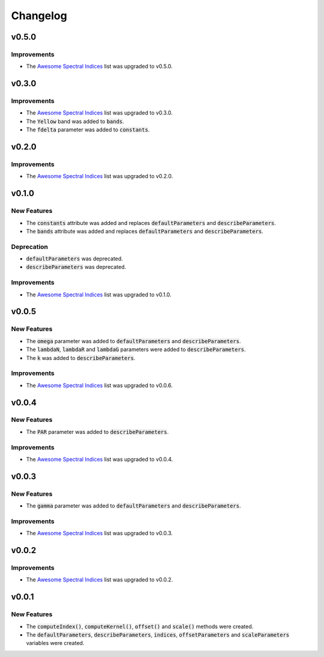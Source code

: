 Changelog
============

v0.5.0
------ 

Improvements
~~~~~~~~~~~~

- The `Awesome Spectral Indices <https://github.com/awesome-spectral-indices/awesome-spectral-indices>`_ list was upgraded to v0.5.0.

v0.3.0
------ 

Improvements
~~~~~~~~~~~~

- The `Awesome Spectral Indices <https://github.com/awesome-spectral-indices/awesome-spectral-indices>`_ list was upgraded to v0.3.0.
- The :code:`Yellow` band was added to :code:`bands`.
- The :code:`fdelta` parameter was added to :code:`constants`.

v0.2.0
------ 

Improvements
~~~~~~~~~~~~

- The `Awesome Spectral Indices <https://github.com/awesome-spectral-indices/awesome-spectral-indices>`_ list was upgraded to v0.2.0.

v0.1.0
------ 

New Features
~~~~~~~~~~~~

- The :code:`constants` attribute was added and replaces :code:`defaultParameters` and :code:`describeParameters`.
- The :code:`bands` attribute was added and replaces :code:`defaultParameters` and :code:`describeParameters`.

Deprecation
~~~~~~~~~~~

- :code:`defaultParameters` was deprecated.
- :code:`describeParameters` was deprecated.

Improvements
~~~~~~~~~~~~

- The `Awesome Spectral Indices <https://github.com/awesome-spectral-indices/awesome-spectral-indices>`_ list was upgraded to v0.1.0.

v0.0.5
------

New Features
~~~~~~~~~~~~

- The :code:`omega` parameter was added to :code:`defaultParameters` and :code:`describeParameters`.
- The :code:`lambdaN`, :code:`lambdaR` and :code:`lambdaG` parameters were added to :code:`describeParameters`.
- The :code:`k` was added to :code:`describeParameters`.

Improvements
~~~~~~~~~~~~

- The `Awesome Spectral Indices <https://github.com/davemlz/awesome-spectral-indices>`_ list was upgraded to v0.0.6.

v0.0.4
------

New Features
~~~~~~~~~~~~

- The :code:`PAR` parameter was added to :code:`describeParameters`.

Improvements
~~~~~~~~~~~~

- The `Awesome Spectral Indices <https://github.com/davemlz/awesome-spectral-indices>`_ list was upgraded to v0.0.4.

v0.0.3
------

New Features
~~~~~~~~~~~~

- The :code:`gamma` parameter was added to :code:`defaultParameters` and :code:`describeParameters`.

Improvements
~~~~~~~~~~~~

- The `Awesome Spectral Indices <https://github.com/davemlz/awesome-spectral-indices>`_ list was upgraded to v0.0.3.

v0.0.2
------

Improvements
~~~~~~~~~~~~

- The `Awesome Spectral Indices <https://github.com/davemlz/awesome-spectral-indices>`_ list was upgraded to v0.0.2.

v0.0.1
------

New Features
~~~~~~~~~~~~

- The :code:`computeIndex()`, :code:`computeKernel()`, :code:`offset()` and :code:`scale()` methods were created.
- The :code:`defaultParameters`, :code:`describeParameters`, :code:`indices`, :code:`offsetParameters` and :code:`scaleParameters` variables were created.